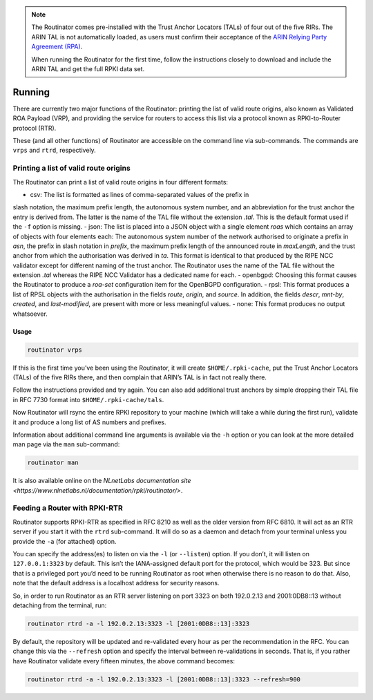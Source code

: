 .. _doc_routinator_running:

.. note:: The Routinator comes pre-installed with the Trust Anchor Locators (TALs) 
          of four out of the five RIRs. The ARIN TAL is not automatically loaded, 
          as users must confirm their acceptance of the `ARIN Relying Party Agreement
          (RPA) <https://www.arin.net/resources/rpki/tal.html>`_. 
          
          When running the Routinator for the first time, follow the instructions
          closely to download and include the ARIN TAL and get the full RPKI data set.

Running
=======

There are currently two major functions of the Routinator: printing the
list of valid route origins, also known as Validated ROA Payload (VRP),
and providing the service for routers to access this list via a protocol
known as RPKI-to-Router protocol (RTR).

These (and all other functions) of Routinator are accessible on the
command line via sub-commands. The commands are ``vrps`` and ``rtrd``,
respectively.

Printing a list of valid route origins
--------------------------------------

The Routinator can print a list of valid route origins in four different formats:

- csv: The list is formatted as lines of comma-separated values of the prefix in 
slash notation, the maximum prefix length, the autonomous system number, and an abbreviation for the trust anchor the entry is derived from. The latter is the 
name of the TAL file  without the extension *.tal*. This is the default format 
used if the ``-f`` option is missing.
- json: The list is placed into a JSON object with a single  element *roas* which 
contains an array of objects with four elements each: The autonomous system 
number of  the  network  authorised to originate a prefix in *asn*, the prefix 
in slash notation in *prefix*, the maximum prefix length of the announced route 
in *maxLength*, and the trust anchor from which the authorisation was derived 
in *ta*. This format is identical to that produced by the RIPE NCC validator 
except for different naming of the trust anchor. The Routinator uses the name of 
the TAL file without the extension *.tal* whereas the RIPE NCC Validator has a 
dedicated name for each.
- openbgpd: Choosing  this format causes the Routinator to produce a *roa-set* configuration item for the OpenBGPD configuration.
- rpsl: This format produces a list of RPSL objects with the authorisation in the
fields *route*, *origin*, and *source*. In addition, the fields *descr*, *mnt-by*, *created*, and *last-modified*, are present with more or less meaningful values.
- none: This format produces no output whatsoever.

Usage
"""""

.. code-block:: bash

   routinator vrps

If this is the first time you’ve been using the Routinator, it will create ``$HOME/.rpki-cache``, put the Trust Anchor Locators (TALs) of the five RIRs there, 
and then complain that ARIN’s TAL is in fact not really there.

Follow the instructions provided and try again. You can also add
additional trust anchors by simple dropping their TAL file in RFC 7730
format into ``$HOME/.rpki-cache/tals``.

Now Routinator will rsync the entire RPKI repository to your machine
(which will take a while during the first run), validate it and produce
a long list of AS numbers and prefixes.

Information about additional command line arguments is available via the
``-h`` option or you can look at the more detailed man page via the ``man``
sub-command:

.. code-block:: bash

   routinator man

It is also available online on the `NLnetLabs documentation site <https://www.nlnetlabs.nl/documentation/rpki/routinator/>`.

Feeding a Router with RPKI-RTR
------------------------------

Routinator supports RPKI-RTR as specified in RFC 8210 as well as the older
version from RFC 6810. It will act as an RTR server if you start it with
the ``rtrd`` sub-command. It will do so as a daemon and detach from your
terminal unless you provide the ``-a`` (for attached) option.

You can specify the address(es) to listen on via the ``-l`` (or ``--listen``)
option. If you don’t, it will listen on ``127.0.0.1:3323`` by default. This
isn’t the IANA-assigned default port for the protocol, which would be 323.
But since that is a privileged port you’d need to be running Routinator as
root when otherwise there is no reason to do that. Also, note that the
default address is a localhost address for security reasons.

So, in order to run Routinator as an RTR server listening on port 3323 on
both 192.0.2.13 and 2001:0DB8::13 without detaching from the terminal, run:

.. code-block:: bash

   routinator rtrd -a -l 192.0.2.13:3323 -l [2001:0DB8::13]:3323

By default, the repository will be updated and re-validated every hour as
per the recommendation in the RFC. You can change this via the
``--refresh`` option and specify the interval between re-validations in
seconds. That is, if you rather have Routinator validate every fifteen
minutes, the above command becomes:

.. code-block:: bash

    routinator rtrd -a -l 192.0.2.13:3323 -l [2001:0DB8::13]:3323 --refresh=900

